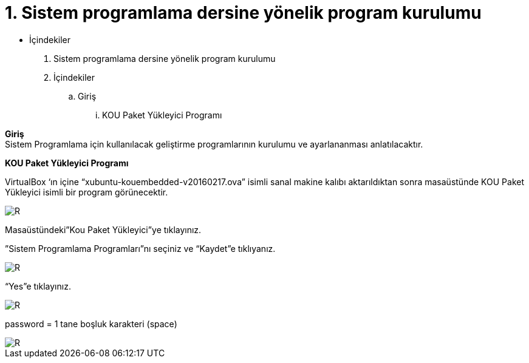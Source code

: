 = 1. Sistem programlama dersine yönelik program kurulumu

* İçindekiler 

. Sistem programlama dersine yönelik program kurulumu 
. İçindekiler
.. Giriş
...  KOU Paket Yükleyici Programı

*Giriş* +
Sistem Programlama için kullanılacak geliştirme programlarının kurulumu ve ayarlananması anlatılacaktır.

*KOU Paket Yükleyici Programı*

VirtualBox ‘ın içine “xubuntu-kouembedded-v20160217.ova” isimli sanal makine kalıbı aktarıldıktan sonra masaüstünde KOU Paket Yükleyici isimli bir program görünecektir. 

image::resim1.2.png[R]

Masaüstündeki”Kou Paket Yükleyici”ye tıklayınız. +


”Sistem Programlama Programları”nı seçiniz ve “Kaydet”e tıklıyanız. +

image::resim1.2.2.png[R]

“Yes”e tıklayınız.

image::resim1.2.3.png[R]

password = 1 tane boşluk karakteri (space) +

image::resim1.2.4.png[R]
  


